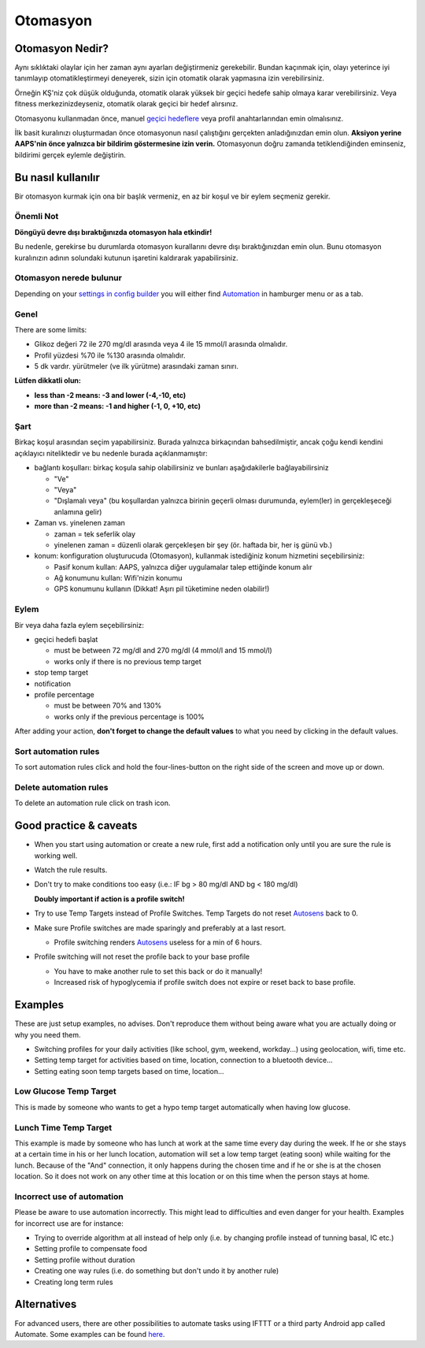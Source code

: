 Otomasyon
**************************************************

Otomasyon Nedir?
==================================================
Aynı sıklıktaki olaylar için her zaman aynı ayarları değiştirmeniz gerekebilir. Bundan kaçınmak için, olayı yeterince iyi tanımlayıp otomatikleştirmeyi deneyerek, sizin için otomatik olarak yapmasına izin verebilirsiniz. 

Örneğin KŞ'niz çok düşük olduğunda, otomatik olarak yüksek bir geçici hedefe sahip olmaya karar verebilirsiniz. Veya fitness merkezinizdeyseniz, otomatik olarak geçici bir hedef alırsınız. 

Otomasyonu kullanmadan önce, manuel `geçici hedeflere <./temptarget.html>`_ veya profil anahtarlarından emin olmalısınız. 

İlk basit kuralınızı oluşturmadan önce otomasyonun nasıl çalıştığını gerçekten anladığınızdan emin olun. **Aksiyon yerine AAPS'nin önce yalnızca bir bildirim göstermesine izin verin.** Otomasyonun doğru zamanda tetiklendiğinden eminseniz, bildirimi gerçek eylemle değiştirin.

.. image:: ../images/Automation_ConditionAction_RC3.png
  :alt: Otomasyon koşulu + eylem

Bu nasıl kullanılır
==================================================
Bir otomasyon kurmak için ona bir başlık vermeniz, en az bir koşul ve bir eylem seçmeniz gerekir. 

Önemli Not
--------------------------------------------------
**Döngüyü devre dışı bıraktığınızda otomasyon hala etkindir!**

Bu nedenle, gerekirse bu durumlarda otomasyon kurallarını devre dışı bıraktığınızdan emin olun. Bunu otomasyon kuralınızın adının solundaki kutunun işaretini kaldırarak yapabilirsiniz.

.. image:: ../images/Automation_ActivateDeactivate.png
  :alt: Otomasyon kuralını etkinleştirin ve devre dışı bırakın

Otomasyon nerede bulunur
--------------------------------------------------
Depending on your `settings in config builder <../Configuration/Config-Builder.html#tab-or-hamburger-menu>`_ you will either find `Automation <../Configuration/Config-Builder.html#automation>`__ in hamburger menu or as a tab.

Genel
--------------------------------------------------
There are some limits:

* Glikoz değeri 72 ile 270 mg/dl arasında veya 4 ile 15 mmol/l arasında olmalıdır.
* Profil yüzdesi %70 ile %130 arasında olmalıdır.
* 5 dk vardır. yürütmeler (ve ilk yürütme) arasındaki zaman sınırı.

**Lütfen dikkatli olun:**

* **less than -2 means: -3 and lower (-4,-10, etc)**
* **more than -2 means: -1 and higher (-1, 0, +10, etc)**


Şart
--------------------------------------------------
Birkaç koşul arasından seçim yapabilirsiniz. Burada yalnızca birkaçından bahsedilmiştir, ancak çoğu kendi kendini açıklayıcı niteliktedir ve bu nedenle burada açıklanmamıştır:

* bağlantı koşulları: birkaç koşula sahip olabilirsiniz ve bunları aşağıdakilerle bağlayabilirsiniz 

  * "Ve"
  * "Veya"
  * "Dışlamalı veya" (bu koşullardan yalnızca birinin geçerli olması durumunda, eylem(ler) in gerçekleşeceği anlamına gelir)
   
* Zaman vs. yinelenen zaman

  * zaman = tek seferlik olay
  * yinelenen zaman = düzenli olarak gerçekleşen bir şey (ör. haftada bir, her iş günü vb.)
   
* konum: konfiguration oluşturucuda (Otomasyon), kullanmak istediğiniz konum hizmetini seçebilirsiniz:

  * Pasif konum kullan: AAPS, yalnızca diğer uygulamalar talep ettiğinde konum alır
  * Ağ konumunu kullan: Wifi'nizin konumu
  * GPS konumunu kullanın (Dikkat! Aşırı pil tüketimine neden olabilir!)
  
Eylem
--------------------------------------------------
Bir veya daha fazla eylem seçebilirsiniz: 

* geçici hedefi başlat 

  * must be between 72 mg/dl and 270 mg/dl (4 mmol/l and 15 mmol/l)
  * works only if there is no previous temp target
   
* stop temp target
* notification
* profile percentage

  * must be between 70% and 130% 
  * works only if the previous percentage is 100%

After adding your action, **don't forget to change the default values** to what you need by clicking in the default values.
 
.. image:: ../images/Automation_Default_V2_5.png
  :alt: Automation default vs. set values

Sort automation rules
---------------------
To sort automation rules click and hold the four-lines-button on the right side of the screen and move up or down.

.. image:: ../images/Automation_Sort.png
  :alt: Sort automation rules
  
Delete automation rules
-----------------------
To delete an automation rule click on trash icon.

.. image:: ../images/Automation_Delete.png
  :alt: Delete automation rule

Good practice & caveats
==================================================
* When you start using automation or create a new rule, first add a notification only until you are sure the rule is working well.
* Watch the rule results.
* Don't try to make conditions too easy (i.e.: IF bg > 80 mg/dl AND bg < 180 mg/dl)

  **Doubly important if action is a profile switch!**
 
* Try to use Temp Targets instead of Profile Switches. Temp Targets do not reset `Autosens <../Usage/Open-APS-features.html#autosens>`__ back to 0.
* Make sure Profile switches are made sparingly and preferably at a last resort.

  * Profile switching renders `Autosens <../Usage/Open-APS-features.html#autosens>`__ useless for a min of 6 hours.

* Profile switching will not reset the profile back to your base profile

  * You have to make another rule to set this back or do it manually!
  * Increased risk of hypoglycemia if profile switch does not expire or reset back to base profile.

Examples
==================================================
These are just setup examples, no advises. Don't reproduce them without being aware what you are actually doing or why you need them.

* Switching profiles for your daily activities (like school, gym, weekend, workday...) using geolocation, wifi, time etc.
* Setting temp target for activities based on time, location, connection to a bluetooth device...
* Setting eating soon temp targets based on time, location...

Low Glucose Temp Target
--------------------------------------------------
.. image:: ../images/Automation2.png
  :alt: Automation2

This is made by someone who wants to get a hypo temp target automatically when having low glucose.

Lunch Time Temp Target
--------------------------------------------------
.. image:: ../images/Automation3.png
  :alt: Automation3
  
This example is made by someone who has lunch at work at the same time every day during the week. If he or she stays at a certain time in his or her lunch location, automation will set a low temp target (eating soon) while waiting for the lunch. Because of the "And" connection, it only happens during the chosen time and if he or she is at the chosen location. So it does not work on any other time at this location or on this time when the person stays at home. 

Incorrect use of automation
--------------------------------------------------
Please be aware to use automation incorrectly. This might lead to difficulties and even danger for your health. Examples for incorrect use are for instance:

* Trying to override algorithm at all instead of help only (i.e. by changing profile instead of tunning basal, IC etc.)
* Setting profile to compensate food
* Setting profile without duration
* Creating one way rules (i.e. do something but don't undo it by another rule)
* Creating long term rules

Alternatives
==================================================

For advanced users, there are other possibilities to automate tasks using IFTTT or a third party Android app called Automate. Some examples can be found `here <./automationwithapp.html>`_.
